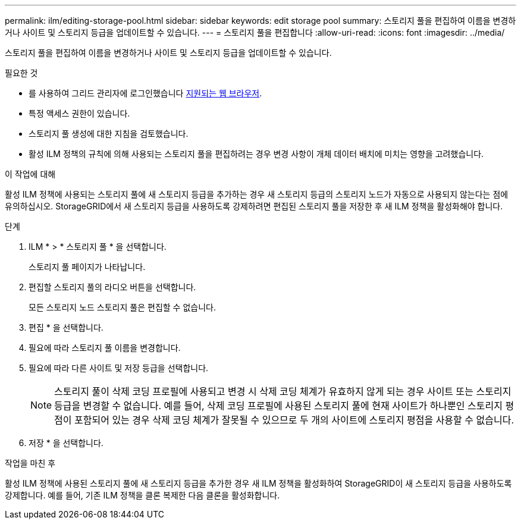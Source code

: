 ---
permalink: ilm/editing-storage-pool.html 
sidebar: sidebar 
keywords: edit storage pool 
summary: 스토리지 풀을 편집하여 이름을 변경하거나 사이트 및 스토리지 등급을 업데이트할 수 있습니다. 
---
= 스토리지 풀을 편집합니다
:allow-uri-read: 
:icons: font
:imagesdir: ../media/


[role="lead"]
스토리지 풀을 편집하여 이름을 변경하거나 사이트 및 스토리지 등급을 업데이트할 수 있습니다.

.필요한 것
* 를 사용하여 그리드 관리자에 로그인했습니다 xref:../admin/web-browser-requirements.adoc[지원되는 웹 브라우저].
* 특정 액세스 권한이 있습니다.
* 스토리지 풀 생성에 대한 지침을 검토했습니다.
* 활성 ILM 정책의 규칙에 의해 사용되는 스토리지 풀을 편집하려는 경우 변경 사항이 개체 데이터 배치에 미치는 영향을 고려했습니다.


.이 작업에 대해
활성 ILM 정책에 사용되는 스토리지 풀에 새 스토리지 등급을 추가하는 경우 새 스토리지 등급의 스토리지 노드가 자동으로 사용되지 않는다는 점에 유의하십시오. StorageGRID에서 새 스토리지 등급을 사용하도록 강제하려면 편집된 스토리지 풀을 저장한 후 새 ILM 정책을 활성화해야 합니다.

.단계
. ILM * > * 스토리지 풀 * 을 선택합니다.
+
스토리지 풀 페이지가 나타납니다.

. 편집할 스토리지 풀의 라디오 버튼을 선택합니다.
+
모든 스토리지 노드 스토리지 풀은 편집할 수 없습니다.

. 편집 * 을 선택합니다.
. 필요에 따라 스토리지 풀 이름을 변경합니다.
. 필요에 따라 다른 사이트 및 저장 등급을 선택합니다.
+

NOTE: 스토리지 풀이 삭제 코딩 프로필에 사용되고 변경 시 삭제 코딩 체계가 유효하지 않게 되는 경우 사이트 또는 스토리지 등급을 변경할 수 없습니다. 예를 들어, 삭제 코딩 프로필에 사용된 스토리지 풀에 현재 사이트가 하나뿐인 스토리지 평점이 포함되어 있는 경우 삭제 코딩 체계가 잘못될 수 있으므로 두 개의 사이트에 스토리지 평점을 사용할 수 없습니다.

. 저장 * 을 선택합니다.


.작업을 마친 후
활성 ILM 정책에 사용된 스토리지 풀에 새 스토리지 등급을 추가한 경우 새 ILM 정책을 활성화하여 StorageGRID이 새 스토리지 등급을 사용하도록 강제합니다. 예를 들어, 기존 ILM 정책을 클론 복제한 다음 클론을 활성화합니다.
